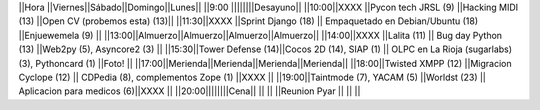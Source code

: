 ||Hora          ||Viernes||Sábado||Domingo||Lunes||
||9:00 ||||||||Desayuno||
||10:00||XXXX              ||Pycon tech JRSL (9) ||Hacking MIDI  (13)                ||Open CV (probemos esta) (13)||
||11:30||XXXX              ||Sprint Django (18) || Empaquetado en Debian/Ubuntu (18)   ||Enjuewemela (9) ||
||13:00||Almuerzo||Almuerzo||Almuerzo||Almuerzo||
||14:00||XXXX              ||Lalita (11) || Bug day Python  (13) ||Web2py (5), Asyncore2 (3) ||
||15:30||Tower Defense (14)||Cocos 2D (14), SIAP (1) || OLPC en La Rioja (sugarlabs) (3), Pythoncard (1) ||Foto!  ||
||17:00||Merienda||Merienda||Merienda||Merienda||
||18:00||Twisted XMPP (12) ||Migracion Cyclope (12) || CDPedia (8), complementos Zope (1)  ||XXXX  ||
||19:00||Taintmode (7), YACAM (5) ||Worldst (23) || Aplicacion para medicos (6)||XXXX  ||
||20:00||||||||Cena||
||     ||                  ||Reunion Pyar     ||  ||  ||
